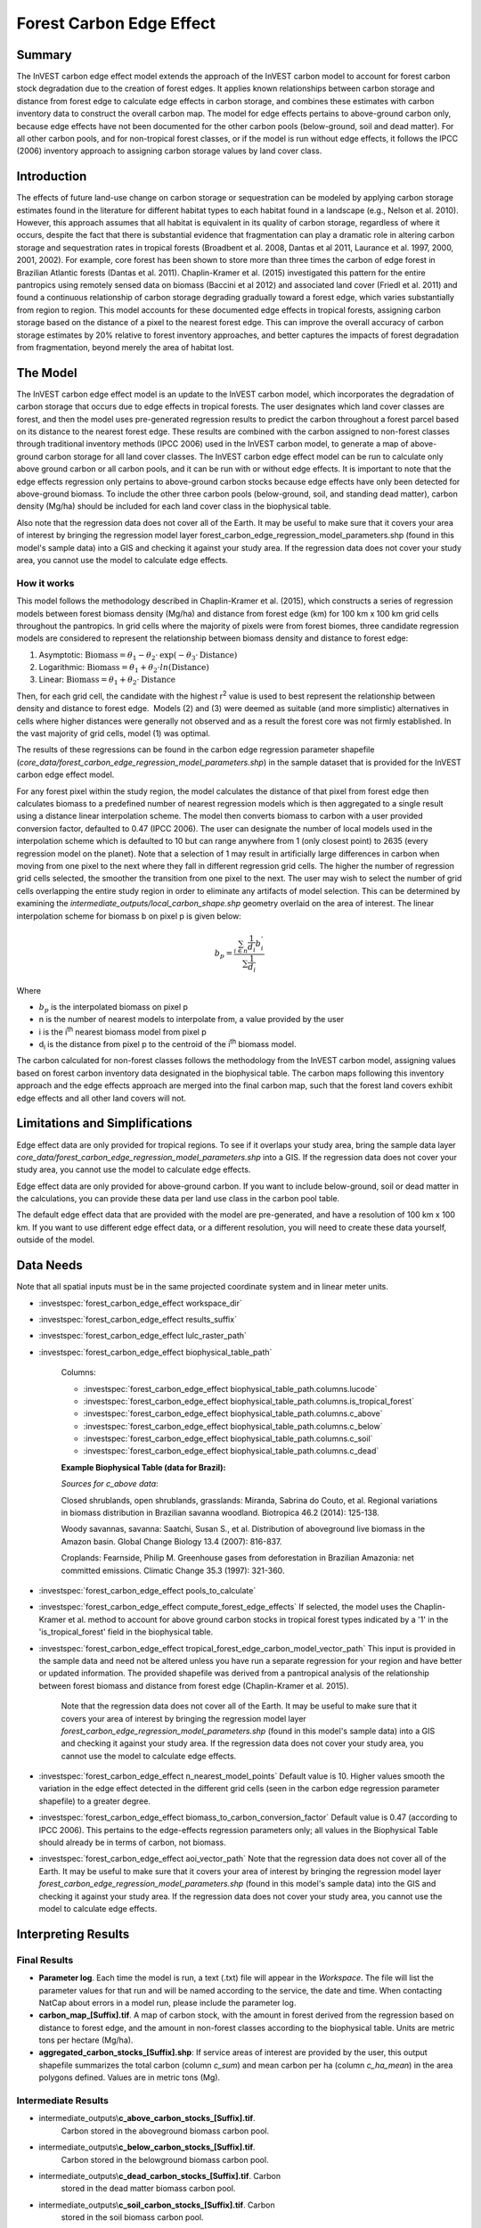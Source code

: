 Forest Carbon Edge Effect
=========================

Summary
-------

The InVEST carbon edge effect model extends the approach of the InVEST
carbon model to account for forest carbon stock degradation due to the
creation of forest edges. It applies known relationships between carbon
storage and distance from forest edge to calculate edge effects in
carbon storage, and combines these estimates with carbon inventory data
to construct the overall carbon map. The model for edge effects pertains
to above-ground carbon only, because edge effects have not been
documented for the other carbon pools (below-ground, soil and dead
matter). For all other carbon pools, and for non-tropical forest
classes, or if the model is run without edge effects, it follows the
IPCC (2006) inventory approach to assigning carbon storage values by
land cover class.

Introduction
------------

The effects of future land-use change on carbon storage or sequestration
can be modeled by applying carbon storage estimates found in the
literature for different habitat types to each habitat found in a
landscape (e.g., Nelson et al. 2010). However, this approach assumes
that all habitat is equivalent in its quality of carbon storage,
regardless of where it occurs, despite the fact that there is
substantial evidence that fragmentation can play a dramatic role in
altering carbon storage and sequestration rates in tropical forests
(Broadbent et al. 2008, Dantas et al 2011, Laurance et al. 1997, 2000,
2001, 2002). For example, core forest has been shown to store more than
three times the carbon of edge forest in Brazilian Atlantic forests
(Dantas et al. 2011). Chaplin-Kramer et al. (2015) investigated this
pattern for the entire pantropics using remotely sensed data on biomass
(Baccini et al 2012) and associated land cover (Friedl et al. 2011) and
found a continuous relationship of carbon storage degrading gradually
toward a forest edge, which varies substantially from region to region.
This model accounts for these documented edge effects in tropical
forests, assigning carbon storage based on the distance of a pixel to
the nearest forest edge. This can improve the overall accuracy of carbon
storage estimates by 20% relative to forest inventory approaches, and
better captures the impacts of forest degradation from fragmentation,
beyond merely the area of habitat lost.

The Model
---------

The InVEST carbon edge effect model is an update to the InVEST carbon
model, which incorporates the degradation of carbon storage that occurs
due to edge effects in tropical forests. The user designates which land
cover classes are forest, and then the model uses pre-generated
regression results to predict the carbon throughout a forest parcel
based on its distance to the nearest forest edge. These results are
combined with the carbon assigned to non-forest classes through
traditional inventory methods (IPCC 2006) used in the InVEST carbon
model, to generate a map of above-ground carbon storage for all land
cover classes. The InVEST carbon edge effect model can be run to
calculate only above ground carbon or all carbon pools, and it can be
run with or without edge effects. It is important to note that the edge
effects regression only pertains to above-ground carbon stocks because
edge effects have only been detected for above-ground biomass. To
include the other three carbon pools (below-ground, soil, and standing
dead matter), carbon density (Mg/ha) should be included for each land
cover class in the biophysical table.

Also note that the regression data does not cover all of the Earth. It may be useful to make sure that it covers your area of interest by bringing the regression model layer forest_carbon_edge_regression_model_parameters.shp (found in this model's sample data) into a GIS and checking it against your study area. If the regression data does not cover your study area, you cannot use the model to calculate edge effects.


How it works
~~~~~~~~~~~~

This model follows the methodology described in Chaplin-Kramer et al.
(2015), which constructs a series of regression models between forest
biomass density (Mg/ha) and distance from forest edge (km) for 100 km x
100 km grid cells throughout the pantropics. In grid cells where the
majority of pixels were from forest biomes, three candidate regression
models are considered to represent the relationship between biomass
density and distance to forest edge:

1. Asymptotic: \ :math:`\mathrm{\text{Biomass}} = \theta_{1} - \theta_{2} \cdot \mathrm{\exp}( - \theta_{3} \cdot \mathrm{\text{Distance}})`

2. Logarithmic: \ :math:`\mathrm{\text{Biomass}} = \theta_{1} + \theta_{2} \cdot ln(\mathrm{\text{Distance}})`

3. Linear: \ :math:`\mathrm{\text{Biomass}} = \theta_{1} + \theta_{2} \cdot \mathrm{\text{Distance}}`

Then, for each grid cell, the candidate with the highest
r\ :sup:`2` value is used to best represent the relationship between
density and distance to forest edge.  Models (2) and (3) were deemed as
suitable (and more simplistic) alternatives in cells where higher
distances were generally not observed and as a result the forest core
was not firmly established. In the vast majority of grid cells, model
(1) was optimal.

The results of these regressions can be found in the carbon edge
regression parameter shapefile
(*core_data/forest_carbon_edge_regression_model_parameters.shp*) in the
sample dataset that is provided for the InVEST carbon edge effect model.

For any forest pixel within the study region, the model calculates the
distance of that pixel from forest edge then calculates biomass to a
predefined number of nearest regression models which is then aggregated
to a single result using a distance linear interpolation scheme. The
model then converts biomass to carbon with a user provided conversion
factor, defaulted to 0.47 (IPCC 2006). The user can designate the number
of local models used in the interpolation scheme which is defaulted to
10 but can range anywhere from 1 (only closest point) to 2635 (every
regression model on the planet). Note that a selection of 1 may result
in artificially large differences in carbon when moving from one pixel
to the next where they fall in different regression grid cells. The
higher the number of regression grid cells selected, the smoother the
transition from one pixel to the next. The user may wish to select the
number of grid cells overlapping the entire study region in order to
eliminate any artifacts of model selection. This can be determined by
examining the *intermediate_outputs/local_carbon_shape.shp* geometry
overlaid on the area of interest. The linear interpolation scheme for
biomass b on pixel p is given below:

.. math:: b_{p} = \frac{\sum_{i \in n}\frac{1}{d_{i}}{b_{i}^{'}}_{}}{\sum\frac{1}{d_{i}}}

Where

-  :math:`b_{p}` is the interpolated biomass on pixel p

-  n is the number of nearest models to interpolate from, a value
   provided by the user

-  i is the i\ :sup:`th` nearest biomass model from pixel p

-  d\ :sub:`i` is the distance from pixel p to the centroid of the
   i\ :sup:`th` biomass model.

The carbon calculated for non-forest classes follows the methodology
from the InVEST carbon model, assigning values based on forest carbon
inventory data designated in the biophysical table. The carbon maps
following this inventory approach and the edge effects approach are
merged into the final carbon map, such that the forest land covers
exhibit edge effects and all other land covers will not.

Limitations and Simplifications
-------------------------------

Edge effect data are only provided for tropical regions. To see if it overlaps your study area, bring the sample data layer *core_data/forest_carbon_edge_regression_model_parameters.shp* into a GIS. If the regression data does not cover your study area, you cannot use the model to calculate edge effects.

Edge effect data are only provided for above-ground carbon. If you want to include below-ground, soil or dead matter in the calculations, you can provide these data per land use class in the carbon pool table.

The default edge effect data that are provided with the model are pre-generated, and have a resolution of 100 km x 100 km. If you want to use different edge effect data, or a different resolution, you will need to create these data yourself, outside of the model.


Data Needs
----------
Note that all spatial inputs must be in the same projected coordinate system and in linear meter units.

- :investspec:`forest_carbon_edge_effect workspace_dir`

- :investspec:`forest_carbon_edge_effect results_suffix`

- :investspec:`forest_carbon_edge_effect lulc_raster_path`

- :investspec:`forest_carbon_edge_effect biophysical_table_path`

   Columns:

   - :investspec:`forest_carbon_edge_effect biophysical_table_path.columns.lucode`
   - :investspec:`forest_carbon_edge_effect biophysical_table_path.columns.is_tropical_forest`
   - :investspec:`forest_carbon_edge_effect biophysical_table_path.columns.c_above`
   - :investspec:`forest_carbon_edge_effect biophysical_table_path.columns.c_below`
   - :investspec:`forest_carbon_edge_effect biophysical_table_path.columns.c_soil`
   - :investspec:`forest_carbon_edge_effect biophysical_table_path.columns.c_dead`

   **Example Biophysical Table (data for Brazil):**

   .. csv-table::
          :file: ./carbon_edge/forest_edge_carbon_lu_table.csv
          :header-rows: 1
          :widths: auto

   *Sources for c_above data*:

   Closed shrublands, open shrublands, grasslands: Miranda, Sabrina do Couto, et al. Regional variations in biomass distribution in Brazilian savanna woodland. Biotropica 46.2 (2014): 125-138.

   Woody savannas, savanna: Saatchi, Susan S., et al. Distribution of aboveground live biomass in the Amazon basin. Global Change Biology 13.4 (2007): 816-837.

   Croplands: Fearnside, Philip M. Greenhouse gases from deforestation in Brazilian Amazonia: net committed emissions. Climatic Change 35.3 (1997): 321-360.

- :investspec:`forest_carbon_edge_effect pools_to_calculate`

- :investspec:`forest_carbon_edge_effect compute_forest_edge_effects` If selected, the model uses the Chaplin-Kramer et al. method to account for above ground carbon stocks in tropical forest types indicated by a '1' in the 'is_tropical_forest' field in the biophysical table.

- :investspec:`forest_carbon_edge_effect tropical_forest_edge_carbon_model_vector_path` This input is provided in the sample data and need not be altered unless you have run a separate regression for your region and have better or updated information. The provided shapefile was derived from a pantropical analysis of the relationship between forest biomass and distance from forest edge (Chaplin-Kramer et al. 2015).

   Note that the regression data does not cover all of the Earth. It may be useful to make sure that it covers your area of interest by bringing the regression model  layer *forest_carbon_edge_regression_model_parameters.shp* (found in this model's sample data) into a GIS and checking it against your study area. If the regression data does not cover your study area, you cannot use the model to calculate edge effects.

- :investspec:`forest_carbon_edge_effect n_nearest_model_points` Default value is 10. Higher values smooth the variation in the edge effect detected in the different grid cells (seen in the carbon edge regression parameter shapefile) to a greater degree.

- :investspec:`forest_carbon_edge_effect biomass_to_carbon_conversion_factor` Default value is 0.47 (according to IPCC 2006). This pertains to the edge-effects regression parameters only; all values in the Biophysical Table should already be in terms of carbon, not biomass.

- :investspec:`forest_carbon_edge_effect aoi_vector_path` Note that the regression data does not cover all of the Earth. It may be useful to make sure that it covers your area of interest by bringing the regression model layer *forest_carbon_edge_regression_model_parameters.shp* (found in this model's sample data) into the GIS and checking it against your study area. If the regression data does not cover your study area, you cannot use the model to calculate edge effects.

Interpreting Results
--------------------

Final Results
~~~~~~~~~~~~~
-  **Parameter log**. Each time the model is run, a text (.txt) file will appear in the *Workspace*. The file will list the parameter values for that run and will be named according to the service, the date and time. When contacting NatCap about errors in a model run, please include the parameter log.

-  **carbon_map_[Suffix].tif**. A map of carbon stock, with the amount in forest derived from the regression based on distance to forest edge, and the amount in non-forest classes according to the biophysical table. Units are metric tons per hectare (Mg/ha).

-  **aggregated_carbon_stocks_[Suffix].shp**: If service areas of interest are provided by the user, this output shapefile summarizes the total carbon (column *c_sum*) and mean carbon per ha (column *c_ha_mean*) in the area polygons defined. Values are in metric tons (Mg).

Intermediate Results
~~~~~~~~~~~~~~~~~~~~
-  intermediate_outputs\\\ **c_above_carbon_stocks_[Suffix].tif**.
      Carbon stored in the aboveground biomass carbon pool.

-  intermediate_outputs\\\ **c_below_carbon_stocks_[Suffix].tif**.
      Carbon stored in the belowground biomass carbon pool.

-  intermediate_outputs\\\ **c_dead_carbon_stocks_[Suffix].tif**. Carbon
      stored in the dead matter biomass carbon pool.

-  intermediate_outputs\\\ **c_soil_carbon_stocks_[Suffix].tif**. Carbon
      stored in the soil biomass carbon pool.

-  intermediate_outputs\\\ **local_carbon_shape.shp**. The regression
      parameters reprojected to match your study area.

-  intermediate_outputs\\\ **edge_distance_[Suffix].tif**. The distance
      of each forest pixel to the nearest forest edge

-  intermediate_outputs\\\ **tropical_forest_edge_carbon_stocks_[Suffix].tif**.
      A map of carbon in the forest only, according to the regression
      method

Appendix: Data Sources
----------------------

:ref:`Land Use/Land Cover <lulc>`
~~~~~~~~~~~~~~~~~~~~~~~~~~~~~~~~~

:ref:`Carbon Pools <carbon_pools>`
~~~~~~~~~~~~~~~~~~~~~~~~~~~~~~~~~~

References
----------

Baccini, A., S. J. Goetz, W. S. Walker, N. T. Laporte, M. Sun, D.
Sulla-Menashe, J. Hackler, P. S. A. Beck, R. Dubayah, M. A. Friedl, S.
Samanta, and R. A. Houghton. 2012. Estimated carbon dioxide emissions
from tropical deforestation improved by carbon-density maps. Nature
Climate Change 2:182–185.

Chaplin-Kramer, R., I. Ramler, R. Sharp, N. M. Haddad, J. S. Gerber, P.
C. West, L. Mandle, P. Engstrom, A. Baccini, S. Sim, C. Mueller, and H.
King. (2015). Degradation in carbon stocks near tropical forest edges.
Nature Communications.

Dantas de Paula, M., Alves-Costa, C., Tabarelli, M., 2011. Carbon
storage in a fragmented landscape of Atlantic forest: the role played by
edge-affected habitats and emergent trees. Tropical Conservation Science
4, 349–358.

Friedl, M. A., D. Sulla-Menashe, B. Tan, A. Schneider, N. Ramankutty, A.
Sibley, and X. Huang. 2010. MODIS Collection 5 global land cover:
Algorithm refinements and characterization of new datasets. Remote
Sensing of Environment 114:168–182.

Intergovernmental Panel on Climate Change (IPCC). 2006. IPCC Guidelines
for National Greenhouse Gas Inventories. Volume 4: Agriculture, Forestry
and Other Land Use.

Laurance, W. F., 1997. Biomass Collapse in Amazonian Forest Fragments.
Science 278, 1117–1118.

Laurance, W.F., 2000. Do edge effects occur over large spatial scales?
Trends in ecology & evolution 15, 134–135.

Laurance, William F., Williamson, G.B., 2001. Positive Feedbacks among
Forest Fragmentation, Drought, and Climate Change in the Amazon.
Conservation Biology 15, 1529–1535.

Laurance, W., Lovejoy, T., Vasconcelos, H., Bruna, E., Didham, R.,
Stouffer, P., Gascon, C., Bierregaard, R., Laurance, S., Sampaio, E., 2002.
Ecosystem decay of Amazonian forest fragments: a 22-year
investigation. Conservation Biology 16, 605–618.

Nelson, E., et al. 2010. Projecting global land-use change and its
effect on ecosystem service provision and biodiversity with simple
models. PLOS One 5: e14327
